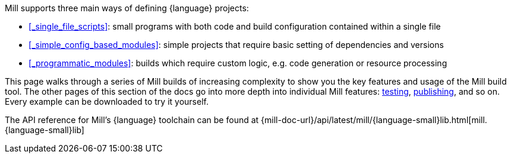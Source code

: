 Mill supports three main ways of defining {language} projects:

* xref:#_single_file_scripts[]: small programs with both code and build configuration
  contained within a single file

* xref:#_simple_config_based_modules[]: simple projects that require basic setting
  of dependencies and versions

* xref:#_programmatic_modules[]: builds which require custom logic, e.g.
  code generation or resource processing

This page walks through a series of Mill builds of increasing
complexity to show you the key features and usage of the Mill build tool.
The other pages of this section of the docs go into more depth into individual Mill features:
xref:{language-small}lib/testing.adoc[testing],
xref:{language-small}lib/publishing.adoc[publishing], and so on. Every example
can be downloaded to try it yourself.

The API reference for Mill's {language} toolchain can be found at
{mill-doc-url}/api/latest/mill/{language-small}lib.html[mill.{language-small}lib]
